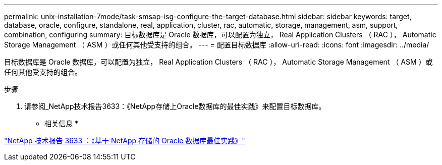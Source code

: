 ---
permalink: unix-installation-7mode/task-smsap-isg-configure-the-target-database.html 
sidebar: sidebar 
keywords: target, database, oracle, configure, standalone, real, application, cluster, rac, automatic, storage, management, asm, support, combination, configuring 
summary: 目标数据库是 Oracle 数据库，可以配置为独立， Real Application Clusters （ RAC ）， Automatic Storage Management （ ASM ）或任何其他受支持的组合。 
---
= 配置目标数据库
:allow-uri-read: 
:icons: font
:imagesdir: ../media/


[role="lead"]
目标数据库是 Oracle 数据库，可以配置为独立， Real Application Clusters （ RAC ）， Automatic Storage Management （ ASM ）或任何其他受支持的组合。

.步骤
. 请参阅_NetApp技术报告3633：《NetApp存储上Oracle数据库的最佳实践》来配置目标数据库。


* 相关信息 *

http://www.netapp.com/us/media/tr-3633.pdf["NetApp 技术报告 3633 ：《基于 NetApp 存储的 Oracle 数据库最佳实践》"^]
